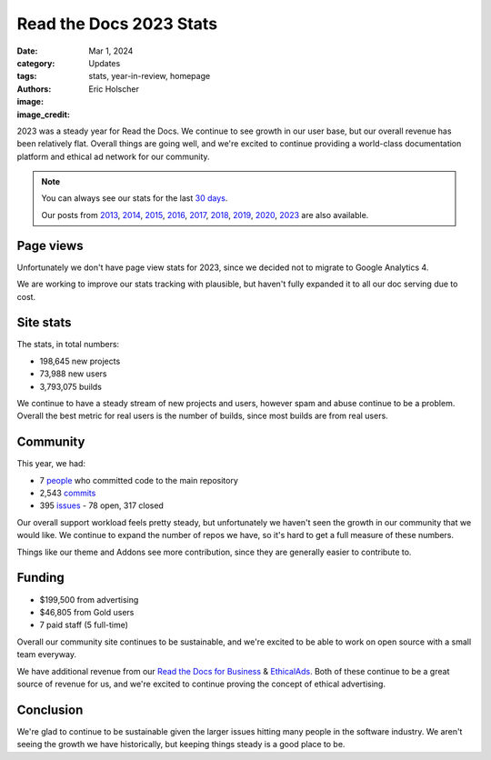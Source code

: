 Read the Docs 2023 Stats
========================

:date: Mar 1, 2024
:category: Updates
:tags: stats, year-in-review, homepage
:authors: Eric Holscher
:image:
:image_credit:

2023 was a steady year for Read the Docs.
We continue to see growth in our user base,
but our overall revenue has been relatively flat.
Overall things are going well,
and we're excited to continue providing a world-class documentation platform and ethical ad network for our community.

.. note::

	You can always see our stats for the last `30 days`_.

	Our posts from 2013_, 2014_, 2015_, 2016_, 2017_, 2018_, 2019_, 2020_, 2023_ are also available.

.. _Read the Docs: https://readthedocs.org/
.. _30 days: http://www.seethestats.com/site/readthedocs.org
.. _2013: https://blog.readthedocs.com/read-the-docs-2013-stats/
.. _2014: https://blog.readthedocs.com/read-the-docs-2014-stats/
.. _2015: https://blog.readthedocs.com/read-the-docs-2015-stats/
.. _2016: https://blog.readthedocs.com/read-the-docs-2016-stats/
.. _2017: https://blog.readthedocs.com/read-the-docs-2017-stats/
.. _2018: https://blog.readthedocs.com/read-the-docs-2018-stats/
.. _2019: https://blog.readthedocs.com/read-the-docs-2019-stats/
.. _2020: https://blog.readthedocs.com/read-the-docs-2020-stats/
.. _2023: https://blog.readthedocs.com/read-the-docs-2023-stats/


Page views
----------

Unfortunately we don't have page view stats for 2023,
since we decided not to migrate to Google Analytics 4.

We are working to improve our stats tracking with plausible,
but haven't fully expanded it to all our doc serving due to cost.

Site stats
----------

The stats, in total numbers:

* 198,645 new projects
* 73,988 new users
* 3,793,075 builds

We continue to have a steady stream of new projects and users,
however spam and abuse continue to be a problem.
Overall the best metric for real users is the number of builds,
since most builds are from real users.

.. Project.objects.filter(pub_date__year=2023).count()
.. User.objects.filter(date_joined__year=2023).count()
.. Build.objects.filter(date__year=2023).count()

Community
---------

This year, we had:

* 7 `people`_ who committed code to the main repository
* 2,543 `commits`_
* 395 `issues`_ - 78 open, 317 closed

Our overall support workload feels pretty steady,
but unfortunately we haven't seen the growth in our community that we would like.
We continue to expand the number of repos we have,
so it's hard to get a full measure of these numbers.

Things like our theme and Addons see more contribution,
since they are generally easier to contribute to.

..  git rev-list --count --all --after="2022-12-31" --before="2024-01-01"

.. _people: https://github.com/readthedocs/readthedocs.org/graphs/contributors?from=2023-01-01&to=2023-12-31&type=c
.. _commits: https://github.com/rtfd/readthedocs.org/commits/main
.. _issues: https://github.com/readthedocs/readthedocs.org/issues?q=is%3Aissue+created%3A2022-01-01..2022-12-31+

Funding
-------

* $199,500 from advertising
* $46,805 from Gold users
* 7 paid staff (5 full-time)

Overall our community site continues to be sustainable,
and we're excited to be able to work on open source with a small team everyway.

We have additional revenue from our `Read the Docs for Business`_ & EthicalAds_.
Both of these continue to be a great source of revenue for us,
and we're excited to continue proving the concept of ethical advertising.

.. _EthicalAds: https://www.ethicalads.io/
.. _Read the Docs for Business: https://readthedocs.com/


Conclusion
----------

We're glad to continue to be sustainable given the larger issues hitting many people in the software industry.
We aren't seeing the growth we have historically,
but keeping things steady is a good place to be.
